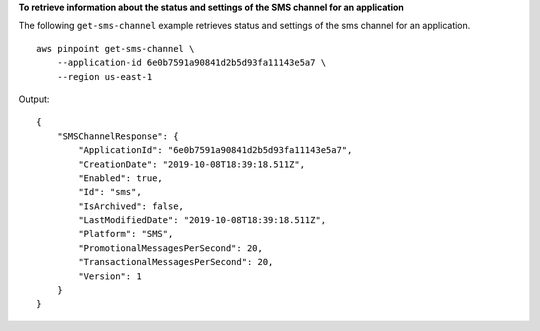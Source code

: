**To retrieve information about the status and settings of the SMS channel for an application**

The following ``get-sms-channel`` example retrieves status and settings of the sms channel for an application. ::

    aws pinpoint get-sms-channel \
        --application-id 6e0b7591a90841d2b5d93fa11143e5a7 \
        --region us-east-1

Output::

    {
        "SMSChannelResponse": {
            "ApplicationId": "6e0b7591a90841d2b5d93fa11143e5a7",
            "CreationDate": "2019-10-08T18:39:18.511Z",
            "Enabled": true,
            "Id": "sms",
            "IsArchived": false,
            "LastModifiedDate": "2019-10-08T18:39:18.511Z",
            "Platform": "SMS",
            "PromotionalMessagesPerSecond": 20,
            "TransactionalMessagesPerSecond": 20,
            "Version": 1
        }
    }